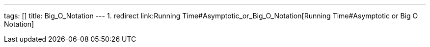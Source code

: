 ---
tags: []
title: Big_O_Notation
---
1.  redirect link:Running Time#Asymptotic_or_Big_O_Notation[Running
Time#Asymptotic or Big O Notation]

